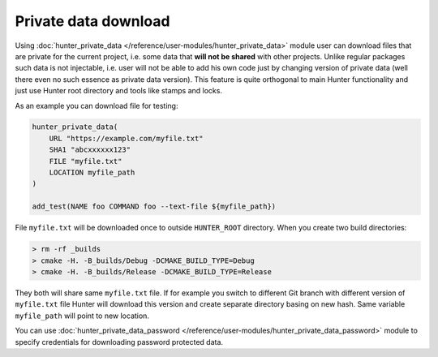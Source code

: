 .. Copyright (c) 2018, Ruslan Baratov
.. All rights reserved.

Private data download
=====================

Using :doc:`hunter_private_data </reference/user-modules/hunter_private_data>`
module user can download files that are private for the current project, i.e.
some data that **will not be shared** with other projects. Unlike regular
packages such data is not injectable, i.e. user will not be able to add his own
code just by changing version of private data (well there even no such essence
as private data version). This feature is quite orthogonal to main Hunter
functionality and just use Hunter root directory and tools like stamps and
locks.

As an example you can download file for testing:

.. code-block:: cmake

  hunter_private_data(
      URL "https://example.com/myfile.txt"
      SHA1 "abcxxxxxx123"
      FILE "myfile.txt"
      LOCATION myfile_path
  )

  add_test(NAME foo COMMAND foo --text-file ${myfile_path})

File ``myfile.txt`` will be downloaded once to outside ``HUNTER_ROOT``
directory. When you create two build directories:

.. code-block:: none

  > rm -rf _builds
  > cmake -H. -B_builds/Debug -DCMAKE_BUILD_TYPE=Debug
  > cmake -H. -B_builds/Release -DCMAKE_BUILD_TYPE=Release

They both will share same ``myfile.txt`` file. If for example you switch to
different Git branch with different version of ``myfile.txt`` file Hunter will
download this version and create separate directory basing on new hash.
Same variable ``myfile_path`` will point to new location.

You can use
:doc:`hunter_private_data_password </reference/user-modules/hunter_private_data_password>`
module to specify credentials for downloading password protected data.

.. seealso::

  * :doc:`F.A.Q.: How to download private GitHub asset </faq/how-to-download-private-github-asset>`
